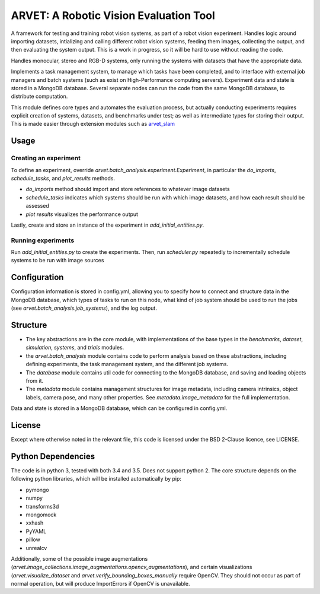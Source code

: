 =======================================
ARVET: A Robotic Vision Evaluation Tool
=======================================

A framework for testing and training robot vision systems, as part of a robot vision experiment.
Handles logic around importing datasets, intializing and calling different robot vision systems,
feeding them images, collecting the output, and then evaluating the system output.
This is a work in progress, so it will be hard to use without reading the code.

Handles monocular, stereo and RGB-D systems, only running the systems with datasets that have the appropriate data.

Implements a task management system, to manage which tasks have been completed,
and to interface with external job managers and batch systems (such as exist on High-Performance computing servers).
Experiment data and state is stored in a MongoDB database.
Several separate nodes can run the code from the same MongoDB database, to distribute computation.

This module defines core types and automates the evaluation process, but actually conducting experiments requires
explicit creation of systems, datasets, and benchmarks under test;
as well as intermediate types for storing their output.
This is made easier through extension modules such as `arvet_slam`_

.. _arvet_slam: https://github.com/jskinn/arvet-slam

Usage
=====

Creating an experiment
----------------------

To define an experiment, override `arvet.batch_analysis.experiment.Experiment`,
in particular the `do_imports`, `schedule_tasks`, and `plot_results` methods.

- `do_imports` method should import and store references to whatever image datasets
- `schedule_tasks` indicates which systems should be run with which image datasets, and how each result should be assessed
- `plot results` visualizes the performance output

Lastly, create and store an instance of the experiment in `add_initial_entities.py`.

Running experiments
-------------------

Run `add_initial_entities.py` to create the experiments.
Then, run `scheduler.py` repeatedly to incrementally schedule systems to be run with image sources


Configuration
=============

Configuration information is stored in config.yml,
allowing you to specify how to connect and structure data in the MongoDB database,
which types of tasks to run on this node, what kind of job system should be used to run
the jobs (see `arvet.batch_analysis.job_systems`), and the log output.

Structure
=========

- The key abstractions are in the core module, with implementations of the base types in the `benchmarks`, `dataset`, `simulation`, `systems`, and `trials` modules.
- the `arvet.batch_analysis` module contains code to perform analysis based on these abstractions, including defining experiments, the task management system, and the different job systems.
- The `database` module contains util code for connecting to the MongoDB database, and saving and loading objects from it.
- The `metadata` module contains management structures for image metadata, including camera intrinsics, object labels, camera pose, and many other properties. See `metadata.image_metadata` for the full implementation.

Data and state is stored in a MongoDB database, which can be configured in config.yml.

License
=======

Except where otherwise noted in the relevant file, this code is licensed under the BSD 2-Clause licence, see LICENSE.

Python Dependencies
===================

The code is in python 3, tested with both 3.4 and 3.5. Does not support python 2.
The core structure depends on the following python libraries, which will be installed automatically by pip:

- pymongo
- numpy
- transforms3d
- mongomock
- xxhash
- PyYAML
- pillow
- unrealcv

Additionally, some of the possible image augmentations (`arvet.image_collections.image_augmentations.opencv_augmentations`),
and certain visualizations (`arvet.visualize_dataset` and `arvet.verify_bounding_boxes_manually` require OpenCV.
They should not occur as part of normal operation, but will produce ImportErrors if OpenCV is unavailable.
